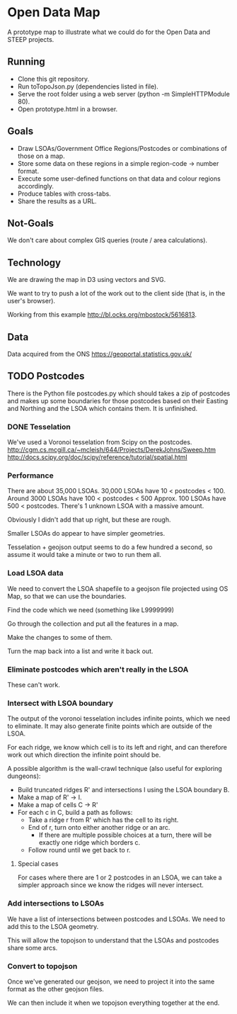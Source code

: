 * Open Data Map

A prototype map to illustrate what we could do for the Open Data and STEEP projects.

** Running
 * Clone this git repository.
 * Run toTopoJson.py (dependencies listed in file).
 * Serve the root folder using a web server (python -m SimpleHTTPModule 80).
 * Open prototype.html in a browser.

** Goals

 * Draw LSOAs/Government Office Regions/Postcodes or combinations of those on a map.
 * Store some data on these regions in a simple region-code -> number format.
 * Execute some user-defined functions on that data and colour regions accordingly.
 * Produce tables with cross-tabs.
 * Share the results as a URL.

** Not-Goals
We don't care about complex GIS queries (route / area calculations).

** Technology
We are drawing the map in D3 using vectors and SVG.

We want to try to push a lot of the work out to the client side (that is, in the user's browser).

Working from this example http://bl.ocks.org/mbostock/5616813.

** Data
Data acquired from the ONS https://geoportal.statistics.gov.uk/

** TODO Postcodes
There is the Python file postcodes.py which should takes a zip of postcodes and makes up some boundaries for those postcodes based on their Easting and Northing and the LSOA which contains them. It is unfinished.

*** DONE Tesselation
We've used a Voronoi tesselation from Scipy on the postcodes.
http://cgm.cs.mcgill.ca/~mcleish/644/Projects/DerekJohns/Sweep.htm
http://docs.scipy.org/doc/scipy/reference/tutorial/spatial.html

*** Performance
There are about 35,000 LSOAs.
30,000 LSOAs have 10 < postcodes < 100.
Around 3000 LSOAs have 100 < postcodes < 500
Approx. 100 LSOAs have 500 < postcodes.
There's 1 unknown LSOA with a massive amount.

Obviously I didn't add that up right, but these are rough.

Smaller LSOAs do appear to have simpler geometries.

Tesselation + geojson output seems to do a few hundred a second, so assume it would take a minute or two to run them all.

*** Load LSOA data
We need to convert the LSOA shapefile to a geojson file projected using OS Map, so that we can use the boundaries.

Find the code which we need (something like L9999999)

Go through the collection and put all the features in a map.

Make the changes to some of them.

Turn the map back into a list and write it back out.


*** Eliminate postcodes which aren't really in the LSOA
These can't work.

*** Intersect with LSOA boundary
The output of the voronoi tesselation includes infinite points, which we need to eliminate. It may also generate finite points which are outside of the LSOA.

For each ridge, we know which cell is to its left and right, and can therefore work out which direction the infinite point should be.

A possible algorithm is the wall-crawl technique (also useful for exploring dungeons):
 + Build truncated ridges R' and intersections I using the LSOA boundary B.
 + Make a map of R' -> I.
 + Make a map of cells C -> R'
 + For each c in C, build a path as follows:
  - Take a ridge r from R' which has the cell to its right.
  - End of r, turn onto either another ridge or an arc.
    - If there are multiple possible choices at a turn, there will be exactly one ridge which borders c.
  - Follow round until we get back to r.

**** Special cases
For cases where there are 1 or 2 postcodes in an LSOA, we can take a simpler approach since we know the ridges will never intersect.

*** Add intersections to LSOAs
We have a list of intersections between postcodes and LSOAs. We need to add this to the LSOA geometry.

This will allow the topojson to understand that the LSOAs and postcodes share some arcs.

*** Convert to topojson
Once we've generated our geojson, we need to project it into the same format as the other geojson files.

We can then include it when we topojson everything together at the end.


